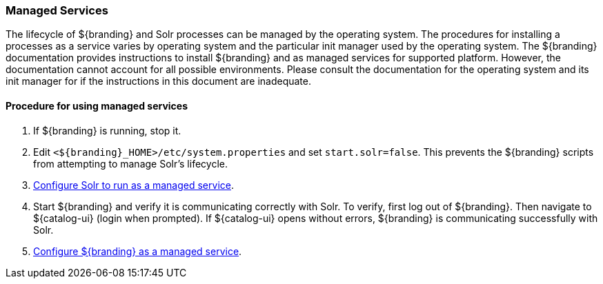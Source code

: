 :title: Managed Services
:type: startingIntro
:status: published
:summary: Install Processes as Services.
:project: ${branding}
:order: 03

=== {title}

The lifecycle of ${branding} and Solr processes can be managed by the operating
system. The procedures for installing a processes as a service varies by operating
system and the particular init manager used by the operating system.
The ${branding} documentation provides instructions to install
${branding} and as managed services for supported platform. However, the
documentation cannot account for all possible environments. Please consult the
documentation for the operating system and its init manager for if the instructions
in this document are inadequate.

==== Procedure for using managed services
. If ${branding} is running, stop it.
. Edit `<${branding}_HOME>/etc/system.properties` and set `start.solr=false`.
This prevents the ${branding} scripts from attempting to manage Solr's lifecycle.
. <<{managing-prefix}run_solr_as_managed_service,Configure Solr to run as a managed service>>.
. Start ${branding} and verify it is communicating correctly with Solr. To verify, first log out
of ${branding}. Then navigate to ${catalog-ui} (login when prompted). If ${catalog-ui} opens
without errors, ${branding} is communicating successfully with Solr.
. <<{managing-prefix}run_${branding-lowercase}_as_a_managed_service,
Configure ${branding} as a managed service>>.
